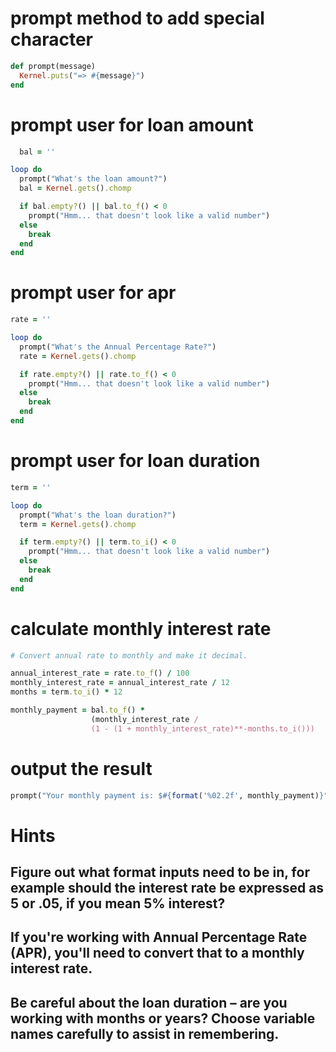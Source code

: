 
* prompt method to add special character
#+BEGIN_SRC ruby :tangle yes
def prompt(message)
  Kernel.puts("=> #{message}")
end
#+END_SRC
* prompt user for loan amount
#+BEGIN_SRC ruby :tangle yes
  bal = ''

loop do
  prompt("What's the loan amount?")
  bal = Kernel.gets().chomp

  if bal.empty?() || bal.to_f() < 0
    prompt("Hmm... that doesn't look like a valid number")
  else
    break
  end
end
#+END_SRC
* prompt user for apr
#+BEGIN_SRC ruby :tangle yes
rate = ''

loop do
  prompt("What's the Annual Percentage Rate?")
  rate = Kernel.gets().chomp

  if rate.empty?() || rate.to_f() < 0
    prompt("Hmm... that doesn't look like a valid number")
  else
    break
  end
end
#+END_SRC
* prompt user for loan duration
#+BEGIN_SRC ruby :tangle yes
term = ''

loop do
  prompt("What's the loan duration?")
  term = Kernel.gets().chomp

  if term.empty?() || term.to_i() < 0
    prompt("Hmm... that doesn't look like a valid number")
  else
    break
  end
end
#+END_SRC
* calculate monthly interest rate
#+BEGIN_SRC ruby :tangle yes
  # Convert annual rate to monthly and make it decimal.

  annual_interest_rate = rate.to_f() / 100
  monthly_interest_rate = annual_interest_rate / 12
  months = term.to_i() * 12

  monthly_payment = bal.to_f() *
                    (monthly_interest_rate /
                    (1 - (1 + monthly_interest_rate)**-months.to_i()))
#+END_SRC
* output the result
#+BEGIN_SRC ruby :tangle yes
prompt("Your monthly payment is: $#{format('%02.2f', monthly_payment)}")
#+END_SRC
* Hints
** Figure out what format inputs need to be in, for example should the interest rate be expressed as 5 or .05, if you mean 5% interest?
** If you're working with Annual Percentage Rate (APR), you'll need to convert that to a monthly interest rate.
** Be careful about the loan duration -- are you working with months or years? Choose variable names carefully to assist in remembering.

